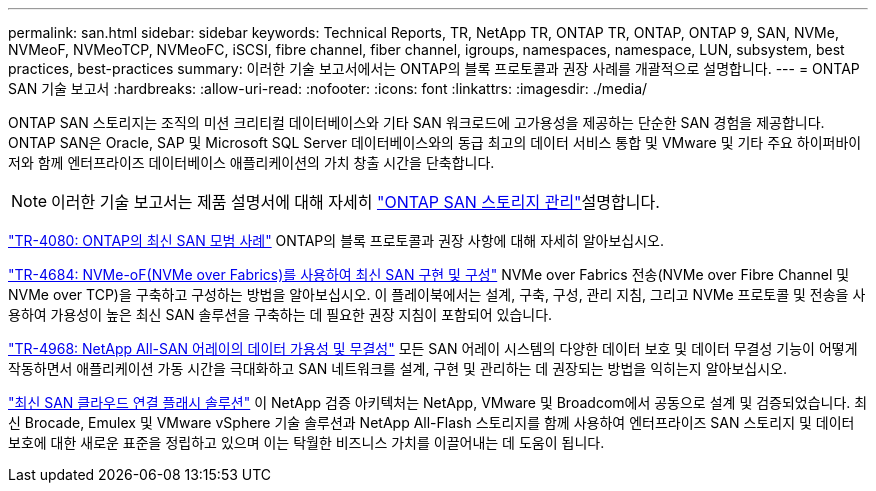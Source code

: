 ---
permalink: san.html 
sidebar: sidebar 
keywords: Technical Reports, TR, NetApp TR, ONTAP TR, ONTAP, ONTAP 9, SAN, NVMe, NVMeoF, NVMeoTCP, NVMeoFC, iSCSI, fibre channel, fiber channel, igroups, namespaces, namespace, LUN, subsystem, best practices, best-practices 
summary: 이러한 기술 보고서에서는 ONTAP의 블록 프로토콜과 권장 사례를 개괄적으로 설명합니다. 
---
= ONTAP SAN 기술 보고서
:hardbreaks:
:allow-uri-read: 
:nofooter: 
:icons: font
:linkattrs: 
:imagesdir: ./media/


[role="lead"]
ONTAP SAN 스토리지는 조직의 미션 크리티컬 데이터베이스와 기타 SAN 워크로드에 고가용성을 제공하는 단순한 SAN 경험을 제공합니다. ONTAP SAN은 Oracle, SAP 및 Microsoft SQL Server 데이터베이스와의 동급 최고의 데이터 서비스 통합 및 VMware 및 기타 주요 하이퍼바이저와 함께 엔터프라이즈 데이터베이스 애플리케이션의 가치 창출 시간을 단축합니다.

[NOTE]
====
이러한 기술 보고서는 제품 설명서에 대해 자세히 link:https://docs.netapp.com/us-en/ontap/san-management/index.html["ONTAP SAN 스토리지 관리"^]설명합니다.

====
link:https://www.netapp.com/pdf.html?item=/media/10680-tr4080.pdf["TR-4080: ONTAP의 최신 SAN 모범 사례"^]
ONTAP의 블록 프로토콜과 권장 사항에 대해 자세히 알아보십시오.

link:https://www.netapp.com/pdf.html?item=/media/10681-tr4684.pdf["TR-4684: NVMe-oF(NVMe over Fabrics)를 사용하여 최신 SAN 구현 및 구성"^]
NVMe over Fabrics 전송(NVMe over Fibre Channel 및 NVMe over TCP)을 구축하고 구성하는 방법을 알아보십시오. 이 플레이북에서는 설계, 구축, 구성, 관리 지침, 그리고 NVMe 프로토콜 및 전송을 사용하여 가용성이 높은 최신 SAN 솔루션을 구축하는 데 필요한 권장 지침이 포함되어 있습니다.

link:https://www.netapp.com/pdf.html?item=/media/85671-tr-4968.pdf["TR-4968: NetApp All-SAN 어레이의 데이터 가용성 및 무결성"^]
모든 SAN 어레이 시스템의 다양한 데이터 보호 및 데이터 무결성 기능이 어떻게 작동하면서 애플리케이션 가동 시간을 극대화하고 SAN 네트워크를 설계, 구현 및 관리하는 데 권장되는 방법을 익히는지 알아보십시오.

link:https://www.netapp.com/pdf.html?item=/media/9222-nva-1145-design.pdf["최신 SAN 클라우드 연결 플래시 솔루션"^]
이 NetApp 검증 아키텍처는 NetApp, VMware 및 Broadcom에서 공동으로 설계 및 검증되었습니다. 최신 Brocade, Emulex 및 VMware vSphere 기술 솔루션과 NetApp All-Flash 스토리지를 함께 사용하여 엔터프라이즈 SAN 스토리지 및 데이터 보호에 대한 새로운 표준을 정립하고 있으며 이는 탁월한 비즈니스 가치를 이끌어내는 데 도움이 됩니다.
